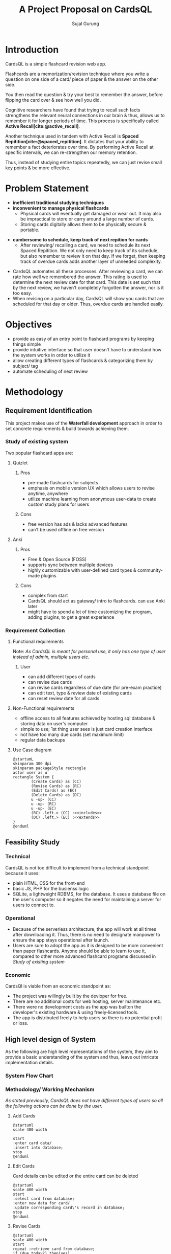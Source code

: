 #+TITLE: A Project Proposal on CardsQL
#+AUTHOR: Sujal Gurung
:TODOS:
# add transitions at last
:END:
:REVEAL_PROPERTIES:
#+REVEAL_ROOT: https://cdn.jsdelivr.net/npm/reveal.js
#+REVEAL_THEME: serif
#+OPTIONS: timestamp:nil num:nil reveal_width:1080 reveal_height:788
:END:
#+BIBLIOGRAPHY: bibliography.bib
#+OPTIONS: toc:nil

* Introduction
CardsQL is a simple flashcard revision web app.

Flashcards are a memorization/revision technique where you write a question on one side of a card/ piece of paper & the answer on the other side.

You then read the question & try your best to remember the answer, before flipping the card over & see how well you did.
#+REVEAL: split

# TODO this scientific concept should explained in depth in Background Study in Main Report?
Cognitive researchers have found that trying to recall such facts strengthens the relevant neural connections in our brain & thus, allows us to remember it for longer periods of time. This process is specifically called *Active Recall[cite:@active_recall]*.

#+REVEAL: split
Another technique used in tandem with Active Recall is *Spaced Repitition[cite:@spaced_repitition]*. It dictates that your ability to remember a fact deteriorates over time. By performing Active Recall at specific intervals, we can re-strengthen our memory retention.
#+REVEAL: split
# image size is 1024x574
#+CAPTION:Ebbinghaus' forgetting curve countered by Spaced Repition
#+attr_latex: :width 400px
#+attr_org: :width 400px
[[file:diagrams/forgetting-curve-spaced-repitition.png]]
Thus, instead of studying entire topics repeatedly, we can just revise small key points & be more effective.

#+begin_export latex
  \clearpage 
#+end_export
* Problem Statement
#+ATTR_REVEAL: :frag (appear)
+ *inefficient traditional studying techniques*
+ *inconvenient to manage physical flashcards*   
  - Physical cards will eventually get damaged or wear out. It may also be impractical to store or carry around a large number of cards. 
  - Storing cards digitally allows them to be physically secure & portable.
#+REVEAL: split
+ *cumbersome to schedule, keep track of next repition for cards*   
  - After reviewing/ recalling a card, we need to schedule its next Spaced Repitition. We not only need to keep track of its schedule, but also remember to review it on that day. If we forget, then keeping track of overdue cards adds another layer of unneeded complexity.
#+REVEAL: split

  - CardsQL automates all these processes. After reviewing a card, we can rate how well we remembered the answer. This rating is used to determine the next review date for that card. This date is set such that by the next review, we haven't completely forgotten the answer, nor is it too easy.
  - When revising on a particular day, CardsQL will show you cards that are scheduled for that day or older. Thus, overdue cards are handled easily.

* Objectives
#+ATTR_REVEAL: :frag (appear)
- provide as easy of an entry point to flashcard programs by keeping things simple 
- provide intuitive interface so that user doesn't have to understand how the system works in order to utilize it
- allow creating different types of flashcards & categorizing them by subject/ tag
- automate scheduling of next review
* Methodology
** Requirement Identification
This project makes use of the *Waterfall development* approach in order to set concrete requirements & build towards achieving them.
*** Study of existing system
Two popular flashcard apps are:

**** Quizlet
***** Pros
#+ATTR_REVEAL: :frag (appear)
- pre-made flashcards for subjects
- emphasis on mobile version UX which allows users to revise anytime, anywhere
- utilize machine learning from anonymous user-data to create custom study plans for users
#+REVEAL: split
***** Cons
#+ATTR_REVEAL: :frag (appear)
- free version has ads & lacks advanced features
- can't be used offline on free version

#+REVEAL: split
**** Anki
***** Pros
#+ATTR_REVEAL: :frag (appear)
- Free & Open Source (FOSS)
- supports sync between multiple devices
- highly customizable with user-defined card types & community-made plugins
***** Cons
#+ATTR_REVEAL: :frag (appear)
- complex from start
- CardsQL should act as gateway/ intro to flashcards. can use Anki later
- might have to spend a lot of time customizing the program, adding plugins, to get a great experience
*** Requirement Collection
**** Functional requirements    

Note: /As CardsQL is meant for personal use, it only has one type of user instead of admin, multiple users etc./
***** User
#+ATTR_REVEAL: :frag (appear)
- can add different types of cards
- can revise due cards
- can revise cards regardless of due date (for pre-exam practice)
- can edit text, type  & review date of existing cards
- can reset review date for all cards
#+REVEAL: split
**** Non-Functional requirements
#+ATTR_REVEAL: :frag (appear)
- offline access to all features 
  achieved by hosting sql database & storing data on user's computer
- simple to use;   
  1st thing user sees is just card creation interface
- not have too many due cards (set maximum limit)
- regular data backups
  # sql has built-in backup command/ functionality
  # option to clean up old backup files
#+REVEAL: split
**** Use Case diagram

#+begin_src plantuml :file diagrams/use-case-diagram.png
  @startumL
  skinparam 300 dpi
  skinparam packageStyle rectangle
  actor user as u
  rectangle System {
          (Create Cards) as (CC)
          (Revise Cards) as (RC)
          (Edit Cards) as (EC)
          (Delete Cards) as (DC)
          u -up- (CC)
          u -up- (RC)
          u -up- (EC)
          (RC) .left.> (CC) :<<includes>>
          (DC) .left.> (EC) :<<extends>>
  }
  @enduml
#+end_src

#+RESULTS:
#+CAPTION: Use case diagram for CardsQL
#+attr_latex: :width 400px
#+attr_org: :width 400pX
[[file:diagrams/use-case-diagram.png]]



** Feasibility Study
*** Technical
CardsQL is not too difficult to implement from a technical standpoint because it uses:

#+ATTR_REVEAL: :frag (appear)
- plain HTML, CSS for the front-end
- basic JS, PHP for the busienss logic
- SQLite, a lightweight RDBMS, for the database. It uses a database file on the user's computer so it negates the need for maintaining a server for users to connect to.
*** Operational
#+ATTR_REVEAL: :frag (appear)
- Because of the serverless architecture, the app will work at all times after downloading it. Thus, there is no need to designate manpower to ensure the app stays operational after launch.
- Users are sure to adopt the app as it is designed to be more convenient than paper flashcards. Anyone should be able to learn to use it, compared to other more advanced flashcard programs discussed in [[*Study of existing system][Study of existing system]]
*** Economic
CardsQl is viable from an economic standpoint as:

#+ATTR_REVEAL: :frag (appear)
- The project was willingly built by the devloper for free.
- There are no additional costs for web hosting, server maintenance etc.
- There were no development costs as the app was builton the developer's existing hardware & using freely-licensed tools. 
- The app is distributed freely to help users so there is no potential profit or loss.
** High level design of System
As the following are high level representations of the system, they aim to provide a basic understanding of the system and thus, leave out intricate implementation details.

*** System Flow Chart

#+CAPTION: System flow chart
#+attr_latex: :width 200px
#+attr_org: :width 200px
[[file:diagrams/system-flow-chart.png]]
 
# to ensure image is placed exactly here

*** Methodology/ Working Mechanism
/As stated previously, CardsQL does not have different types of users so all the following actions can be done by the user./

#+REVEAL: split
**** Add Cards
#+begin_src plantuml :file diagrams/add-cards-flow-chart.png
  @startuml
  scale 400 width

  start
  :enter card data/
  :insert into database;
  stop
  @enduml
#+end_src

#+RESULTS:
#+CAPTION: Flow chart for adding cards
#+attr_latex: :width 200px
[[file:diagrams/add-cards-flow-chart.png]]


#+REVEAL: split
**** Edit Cards  

Card details can be edited or the entire card can be deleted
#+begin_src plantuml :file diagrams/edit-cards-flw-chart.png
  @startuml
  scale 400 width
  start
  :select card from database;
  :enter new data for card/
  :update corresponding card\'s record in database;
  stop
  @enduml
#+end_src

#+RESULTS:
#+CAPTION: Flow chart for editing cards
#+attr_latex: :width 240px
[[file:diagrams/edit-cards-flw-chart.png]]

#+REVEAL: split
**** Revise Cards
#+begin_src plantuml :file diagrams/review-cards-flow-chart.png
  @startuml
  scale 400 width
  start
  repeat :retrieve card from database;
  if (due today?) then(yes)
          :ask card to user;
          :schedule next due date for card;
          :increment no/. of cards revised today;
          if (daily revision limit reached?) then(yes)
          stop
  else (no)
  endif
  else (no)
  endif 
  repeat while (all cards retrieved?) is(no) not(yes) 
  stop
  @enduml
#+end_src

#+RESULTS:
#+CAPTION: Flow chart for revising cards
#+attr_html: :height 500px
#+attr_org: :width 20px
[[file:diagrams/review-cards-flow-chart.png]]


* Gantt Chart
#+begin_src plantuml :file diagrams/gantt-chart.png
  skinparam 400 dpi
  @startgantt
  projectscale daily
  Project starts 2023-04-13
  [Requirement analysis] lasts 8 days
  [Design] lasts 7 days and starts at [Requirement analysis]'s end
  [Development] lasts 12 days and starts at [Design]'s end
  [Testing] lasts 6 days and starts at [Development]'s end
  @endgantt
#+end_src

#+CAPTION: Gantt chart based on Waterfall model
#+RESULTS:
#+attr_html: :height 300px
[[file:diagrams/gantt-chart.png]]

* Expected Outcome
#+ATTR_REVEAL: :frag (appear)
- Provide a simple introduction to using flashcards,  active recall & spaced repititon for learning
- Eliminate the need to constantly read or make notes on the same topics
- Help make studying a daily habit
* References
#+cite_export: csl ~/.emacs.d/packages/ieee.csl
#+PRINT_BIBLIOGRAPHY:
* Thank You

